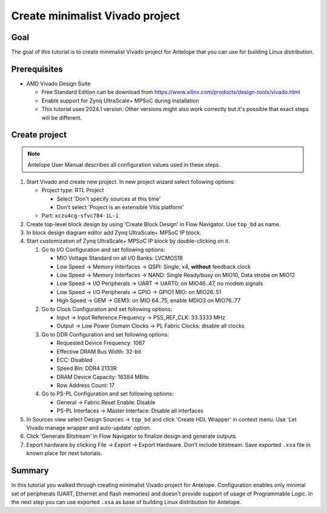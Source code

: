 Create minimalist Vivado project
================================

Goal
----

The goal of this tutorial is to create minimalist Vivado project for Antelope that you can use for building Linux distribution.

Prerequisites
-------------

* AMD Vivado Design Suite

  * Free Standard Edition can be download from https://www.xilinx.com/products/design-tools/vivado.html
  * Enable support for Zynq UltraScale+ MPSoC during installation
  * This tutorial uses 2024.1 version. Other versions might also work correctly but it's possible that exact steps will be different.

Create project
--------------

.. note:: Antelope User Manual describes all configuration values used in these steps.

1. Start Vivado and create new project. In new project wizard select following options:

   * Project type: RTL Project

     * Select 'Don't specify sources at this time'
     * Don't select 'Project is an extensible Vitis platform'

   * Part: ``xczu4cg-sfvc784-1L-i``

2. Create top-level block design by using 'Create Block Design' in Flow Navigator. Use ``top_bd`` as name.
3. In block design diagram editor add Zynq UltraScale+ MPSoC IP block.
4. Start customization of Zynq UltraScale+ MPSoC IP block by double-clicking on it.

   1. Go to I/O Configuration and set following options:

      * MIO Voltage Standard on all I/O Banks: LVCMOS18
      * Low Speed -> Memory Interfaces -> QSPI: Single, x4, **without** feedback clock
      * Low Speed -> Memory Interfaces -> NAND: Single Ready/busy on MIO10, Data strobe on MIO12
      * Low Speed -> I/O Peripherals -> UART -> UART0: on MIO46..47, no modem signals
      * Low Speed -> I/O Peripherals -> GPIO -> GPIO1 MIO: on MIO26..51
      * High Speed -> GEM -> GEM3: on MIO 64..75, enable MDIO3 on MIO76..77

   2. Go to Clock Configuration and set following options:

      * Input -> Input Reference Frequency -> PSS_REF_CLK: 33.3333 MHz
      * Output -> Low Power Domain Clocks -> PL Fabric Clocks: disable all clocks

   3. Go to DDR Configuration and set following options:

      * Requested Device Frequency: 1067
      * Effective DRAM Bus Width: 32-bit
      * ECC: Disabled
      * Speed Bin: DDR4 2133R
      * DRAM Device Capacity: 16384 MBits
      * Row Address Count: 17

   4. Go to PS-PL Configuration and set following options:

      * General -> Fabric Reset Enable: Disable
      * PS-PL Interfaces -> Master Interface: Disable all interfaces

5. In Sources view select Design Sources -> ``top_bd`` and click 'Create HDL Wrapper' in context menu. Use 'Let Vivado manage wrapper and auto-update' option.
6. Click 'Generate Bitstream' in Flow Navigator to finalize design and generate outputs.
7. Export hardware by clicking File -> Export -> Export Hardware. Don't include bitstream. Save exported ``.xsa`` file in known place for next tutorials.

Summary
-------

In this tutorial you walked through creating minimalist Vivado project for Antelope. Configuration enables only minimal set of peripherals (UART, Ethernet and flash memories) and doesn't provide support of usage of Programmable Logic. In the next step you can use exported ``.xsa`` as base of building Linux distribution for Antelope.
